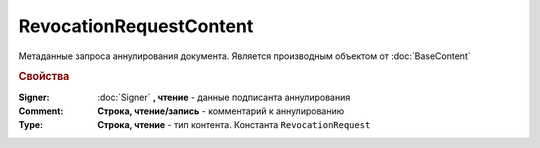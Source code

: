 RevocationRequestContent
========================

Метаданные запроса аннулирования документа.
Является производным объектом от :doc:`BaseContent`

.. versionadded:: 5.2.2

.. rubric:: Свойства

:Signer:
    :doc:`Signer` **, чтение** - данные подписанта аннулирования

:Comment:
    **Строка, чтение/запись** - комментарий к аннулированию

:Type:
    **Строка, чтение** - тип контента. Константа ``RevocationRequest``
